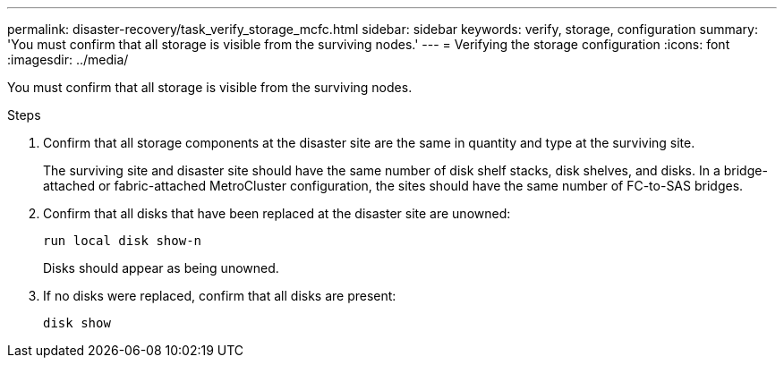 ---
permalink: disaster-recovery/task_verify_storage_mcfc.html
sidebar: sidebar
keywords: verify, storage, configuration
summary: 'You must confirm that all storage is visible from the surviving nodes.'
---
= Verifying the storage configuration
:icons: font
:imagesdir: ../media/

[.lead]
You must confirm that all storage is visible from the surviving nodes.

.Steps

. Confirm that all storage components at the disaster site are the same in quantity and type at the surviving site.
+
The surviving site and disaster site should have the same number of disk shelf stacks, disk shelves, and disks. In a bridge-attached or fabric-attached MetroCluster configuration, the sites should have the same number of FC-to-SAS bridges.

. Confirm that all disks that have been replaced at the disaster site are unowned:
+
`run local disk show-n`
+
Disks should appear as being unowned.

. If no disks were replaced, confirm that all disks are present:
+
`disk show`
